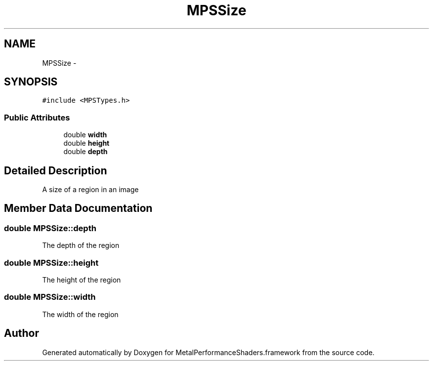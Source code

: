 .TH "MPSSize" 3 "Wed Jul 20 2016" "Version MetalPerformanceShaders-60" "MetalPerformanceShaders.framework" \" -*- nroff -*-
.ad l
.nh
.SH NAME
MPSSize \- 
.SH SYNOPSIS
.br
.PP
.PP
\fC#include <MPSTypes\&.h>\fP
.SS "Public Attributes"

.in +1c
.ti -1c
.RI "double \fBwidth\fP"
.br
.ti -1c
.RI "double \fBheight\fP"
.br
.ti -1c
.RI "double \fBdepth\fP"
.br
.in -1c
.SH "Detailed Description"
.PP 
A size of a region in an image 
.SH "Member Data Documentation"
.PP 
.SS "double MPSSize::depth"
The depth of the region 
.SS "double MPSSize::height"
The height of the region 
.SS "double MPSSize::width"
The width of the region 

.SH "Author"
.PP 
Generated automatically by Doxygen for MetalPerformanceShaders\&.framework from the source code\&.
